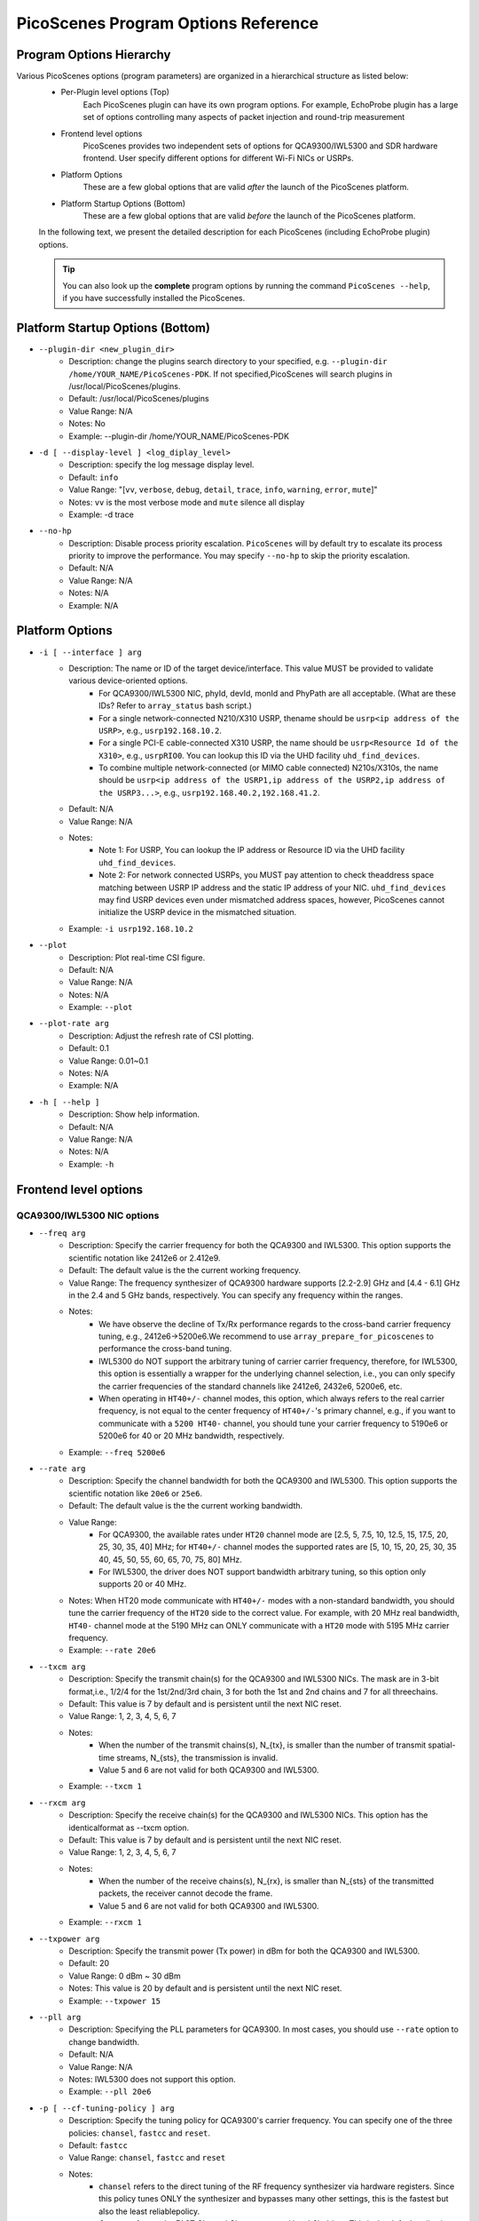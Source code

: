 PicoScenes Program Options Reference
========================================

Program Options Hierarchy
-----------------------------

Various PicoScenes options (program parameters) are organized in a hierarchical structure as listed below:
    - Per-Plugin level options (Top)
        Each PicoScenes plugin can have its own program options. For example, EchoProbe plugin has a large set of options controlling many aspects of packet injection and round-trip measurement

    - Frontend level options
        PicoScenes provides two independent sets of options for QCA9300/IWL5300 and SDR hardware frontend. User specify different options for different Wi-Fi NICs or USRPs.

    - Platform Options
        These are a few global options that are valid *after* the launch of the PicoScenes platform.

    - Platform Startup Options (Bottom)
        These are a few global options that are valid *before* the launch of the PicoScenes platform.

    In the following text, we present the detailed description for each PicoScenes (including EchoProbe plugin) options.

    .. tip:: You can also look up the **complete** program options by running the command ``PicoScenes --help``, if you have successfully installed the PicoScenes.


Platform Startup Options (Bottom)
-----------------------------------
- ``--plugin-dir <new_plugin_dir>``
    + Description: change the plugins search directory to your specified, e.g.  ``--plugin-dir /home/YOUR_NAME/PicoScenes-PDK``. If not specified,PicoScenes will search plugins in /usr/local/PicoScenes/plugins.
    + Default: /usr/local/PicoScenes/plugins
    + Value Range: N/A
    + Notes: No
    + Example: --plugin-dir /home/YOUR_NAME/PicoScenes-PDK
- ``-d [ --display-level ] <log_diplay_level>``
    + Description: specify the log message display level.
    + Default: ``info``
    + Value Range: "[``vv``, ``verbose``, ``debug``, ``detail``, ``trace``, ``info``, ``warning``, ``error``, ``mute``]"
    + Notes: ``vv`` is the most verbose mode and ``mute`` silence all display
    + Example:  -d trace
- ``--no-hp``
    + Description: Disable process priority escalation. ``PicoScenes`` will by default try to escalate its process priority to improve the performance. You may specify ``--no-hp`` to skip the priority escalation.
    + Default: N/A
    + Value Range: N/A
    + Notes: N/A
    + Example: N/A



.. - ``-d --display-level <log_diplay_level>``
..     + Description: 
..     + Default: 
..     + Value Range: 
..     + Notes: 
..     + Example: 


Platform Options
-----------------------------------
- ``-i [ --interface ] arg``
    + Description: The name or ID of the target device/interface. This value MUST be provided to validate various device-oriented options.
        + For QCA9300/IWL5300 NIC, phyId, devId, monId and PhyPath are all acceptable. (What are these IDs? Refer to ``array_status`` bash script.)
        + For a single network-connected N210/X310 USRP, thename should be ``usrp<ip address of the USRP>``, e.g., ``usrp192.168.10.2``.
        + For a single PCI-E cable-connected X310 USRP, the name should be ``usrp<Resource Id of the X310>``, e.g., ``usrpRIO0``. You can lookup this ID via the UHD facility ``uhd_find_devices``.
        + To combine multiple network-connected (or MIMO cable connected) N210s/X310s, the name should be ``usrp<ip address of the USRP1,ip address of the USRP2,ip address of the USRP3...>``, e.g., ``usrp192.168.40.2,192.168.41.2``.
    + Default: N/A
    + Value Range: N/A
    + Notes: 
        + Note 1: For USRP, You can lookup the IP address or Resource ID via the UHD facility ``uhd_find_devices``. 
        + Note 2: For network connected USRPs, you MUST pay attention to check theaddress space matching between USRP IP address and the static IP address of your NIC. ``uhd_find_devices`` may find USRP devices even under mismatched address spaces, however, PicoScenes cannot initialize the USRP device in the mismatched situation.
    + Example: ``-i usrp192.168.10.2``
- ``--plot``
    + Description: Plot real-time CSI figure.
    + Default: N/A
    + Value Range: N/A
    + Notes: N/A
    + Example: ``--plot``

.. todo:: ``--plot-rate`` need to modify.

- ``--plot-rate arg``
    + Description: Adjust the refresh rate of CSI plotting.
    + Default: 0.1
    + Value Range: 0.01~0.1
    + Notes: N/A
    + Example: N/A
- ``-h [ --help ]``
    + Description: Show help information.
    + Default: N/A
    + Value Range: N/A
    + Notes: N/A
    + Example: ``-h``

Frontend level options
-----------------------------------
QCA9300/IWL5300 NIC options
+++++++++++++++++++++++++++++++++++
- ``--freq arg``
    + Description: Specify the carrier frequency for both the QCA9300 and IWL5300. This option supports the scientific notation like 2412e6 or 2.412e9.
    + Default: The default value is the the current working frequency.
    + Value Range: The frequency synthesizer of QCA9300 hardware supports [2.2-2.9] GHz and [4.4 - 6.1] GHz in the 2.4 and 5 GHz bands, respectively. You can specify any frequency within the ranges.
    + Notes: 
        + We have observe the decline of Tx/Rx performance regards to the cross-band carrier frequency tuning, e.g., 2412e6->5200e6.We recommend to use ``array_prepare_for_picoscenes`` to performance the cross-band tuning.
        + IWL5300 do NOT support the arbitrary tuning of carrier carrier frequency, therefore, for IWL5300, this option is essentially a wrapper for the underlying channel selection, i.e., you can only specify the carrier frequencies of the standard channels like 2412e6, 2432e6, 5200e6, etc.
        + When operating in ``HT40+/-`` channel modes, this option, which always refers to the real carrier frequency, is not equal to the center frequency of ``HT40+/-``'s primary channel, e.g., if you want to communicate with a ``5200 HT40-`` channel, you should tune your carrier frequency to 5190e6 or 5200e6 for 40 or 20 MHz bandwidth, respectively.
    + Example: ``--freq 5200e6``
- ``--rate arg``
    + Description: Specify the channel bandwidth for both the QCA9300 and IWL5300. This option supports the scientific notation like ``20e6`` or ``25e6``.
    + Default: The default value is the the current working bandwidth.
    + Value Range: 
        + For QCA9300, the available rates under ``HT20`` channel mode are [2.5, 5, 7.5, 10, 12.5, 15, 17.5, 20, 25, 30, 35, 40] MHz; for ``HT40+/-`` channel modes the supported rates are [5, 10, 15, 20, 25, 30, 35 40, 45, 50, 55, 60, 65, 70, 75, 80] MHz.
        + For IWL5300, the driver does NOT support bandwidth arbitrary tuning, so this option only supports 20 or 40 MHz.
    + Notes: When HT20 mode communicate with ``HT40+/-`` modes with a non-standard bandwidth, you should tune the carrier frequency of the ``HT20`` side to the correct value. For example, with 20 MHz real bandwidth, ``HT40-`` channel mode at the 5190 MHz can ONLY communicate with a ``HT20`` mode with 5195 MHz carrier frequency.
    + Example: ``--rate 20e6``
- ``--txcm arg``
    + Description: Specify the transmit chain(s) for the QCA9300 and IWL5300 NICs. The mask are in 3-bit format,i.e., 1/2/4 for the 1st/2nd/3rd chain, 3 for both the 1st and 2nd chains and 7 for all threechains. 
    + Default: This value is 7 by default and is persistent until the next NIC reset.
    + Value Range: 1, 2, 3, 4, 5, 6, 7
    + Notes: 
        + When the number of the transmit chains(s), N_{tx}, is smaller than the number of transmit spatial-time streams, N_{sts}, the transmission is invalid.
        + Value 5 and 6 are not valid for both QCA9300 and IWL5300.
    + Example: ``--txcm 1``
- ``--rxcm arg``
    + Description: Specify the receive chain(s) for the QCA9300 and IWL5300 NICs. This option has the identicalformat as --txcm option.
    + Default: This value is 7 by default and is persistent until the next NIC reset.
    + Value Range: 1, 2, 3, 4, 5, 6, 7
    + Notes: 
        + When the number of the receive chains(s), N_{rx}, is smaller than N_{sts} of the transmitted packets, the receiver cannot decode the frame.
        + Value 5 and 6 are not valid for both QCA9300 and IWL5300.
    + Example: ``--rxcm 1``
- ``--txpower arg``
    + Description: Specify the transmit power (Tx power) in dBm for both the QCA9300 and IWL5300.
    + Default: 20
    + Value Range: 0 dBm ~ 30 dBm
    + Notes: This value is 20 by default and is persistent until the next NIC reset.
    + Example: ``--txpower 15``
- ``--pll arg``
    + Description: Specifying the PLL parameters for QCA9300. In most cases, you should use ``--rate`` option to change bandwidth. 
    + Default: N/A
    + Value Range: N/A
    + Notes: IWL5300 does not support this option.
    + Example: ``--pll 20e6``
- ``-p [ --cf-tuning-policy ] arg``
    + Description: Specify the tuning policy for QCA9300's carrier frequency. You can specify one of the three policies: ``chansel``, ``fastcc`` and ``reset``.
    + Default: ``fastcc``
    + Value Range: ``chansel``, ``fastcc`` and ``reset``
    + Notes: 
        + ``chansel`` refers to the direct tuning of the RF frequency synthesizer via hardware registers. Since this policy tunes ONLY the synthesizer and bypasses many other settings, this is the fastest but also the least reliablepolicy.
        + ``fastcc`` refers to the FAST Channel Change protocol in ath9k driver. This is the default policy in both the ath9k driver and PicoScenes.In ath9k driver, ``fastcc`` handles all non-crossband channel change.
        + ``reset`` refers to the longer and more complete channel channel protocol in ath9k driver, which includes hardware reset. In ath9kdriver ``reset`` handels cross band channel change.
    + Example: ``-p chansel``

.. todo:: Un-finished ``--sf-tuning-policy arg``

- ``--sf-tuning-policy arg``
    + Description: Specifying the tuning policy for QCA9300's baseband PLL. You can specify 0 or 1 for this option. This is currently an un-finished option.
    + Default: N/A
    + Value Range: N/A
    + Notes: N/A
    + Example: N/A

USRP frontend options
+++++++++++++++++++++++++++++++++++
- ``--freq arg``
    + Description: Specify the carrier frequency for SDR frontend. This option supports the scientific notation like 2412e6 or 2.412e9.
    + Default: This option has NO default value and is not persistent. You should specify it every time.
    + Value Range: N/A
    + Notes: 
        + The value range is based on your hardware. For example, UBX-40/160 daughterboard supports a range of 10-6000MHz. 
        + This option sets the same carrier frequency for both the Tx and Rx chains, though the hardware supports setting different frequencies for them.
        + For multi-channel configurations (multiple USRPs synchronized by MIMO cable or external clock source, or both channels of X310), this option will set the same frequency for each channel.
    + Example: ``--freq 5200e6``
- ``--rate arg``
    + Description: Specify the baseband sampling rate (or bandwidth) for SDR frontend. This option supports the scientific notation like 25e6 or 40e6.
    + Default: This option has NO default value and is not persistent. You should specify it every time.
    + Value Range: N/A
    + Notes: 
        + The value range is based on your hardware. For example, X310 motherboard supports a maximum sampling rate of 200 MHz. 
        + This option sets the same sampling rate for both the Tx and Rx chains, though the hardware supports setting different sampling rates for them.
        + Different hardware has different tuning granularity. For example, you can only specify 200/INT_N MHz sampling rate where INT_N is a positive integer.
    + Example: ``--rate 20e6``
- ``--tx-resample-ratio arg``
    + Description: Specify the Tx resampling ratio. This is a software-based Tx resampling mechanism to enable arbitrary channel bandwidth. For example, X310 cannot tune the baseband sampling rate to 80 MHz. To overcome this issues, we can tune the hardware to 100 MHz (by ``--rate 100e6``) andthen resample the Tx signal by 0.8 (by ``--tx-resample-ratio 0.8``).
    + Default: 1.0
    + Value Range: 0 ~ 1.0
    + Notes: 
        + This option is implemented byzero-order interpolation in software side, i.e., generate the signal by 80 MHzthen interpolate the signal to 100 MHz.
        + This interpolation is implemented by software, therefore the performance decline should be expected.
    + Example: ``--tx-resample-ratio 0.8``
- ``--rx-resample-ratio arg``
    + Description: Specify the Rx resampling ratio. This is a software-based Rx resampling mechanism to enable arbitrary channel bandwidth.For example, X310 cannot tune the baseband sampling rate to 80 MHz. To overcome this issues, we can tune the hardware to 100 MHz (by ``--rate 100e6``) andthen resample the Rx signal by 0.8 (by ``--rx-resample-ratio 0.8``).
    + Default: 1.0
    + Value Range: 0 ~ 1.0
    + Notes: 
        + This option is implemented byuniform signal dropping in software side,i.e., receive the signal by 100 MHz rate then decimate the signal to 80 MHz.
        + This resample is implemented by software, therefore the performance decline should be expected.
    + Example: ``--rx-resample-ratio 1.0``
- ``--clock-source arg``
    + Description: Specify the clock and time source for SDRfrontend.
    + Default: ``internal``
    + Value Range: ``internal``, ``external``, ``mimo``.
    + Notes: You can specify ``external`` for G-Octoclock based clock source or ``mimo`` for N210 MIMO-cable based clock source sharing.
    + Example: ``--clock-source external``
- ``--cfo arg``
    + Description: Specify the carrier frequency offset for Tx baseband. This option supports the scientific notation like 1e3 (1000 Hz cfo). This option is implemented by Wi-Fi baseband software, therefore the performance decline should be expected.
    + Default: 0.0
    + Value Range: N/A
    + Notes: N/A
    + Example: ``--cfo 1e3``
- ``--sfo arg``
    + Description: Specify the sampling rate offset for Tx baseband. This option supports the scientific notation like 1e3 (1000 Hz sfo). This option is implemented by Wi-Fi baseband software,  therefore the performance decline should be expected.
    + Default: 0.0
    + Value Range: N/A
    + Notes: N/A
    + Example: ``--sfo 1e3``
- ``--master-clock-rate arg``
    + Description: Specify the master clock rate of USRP. For Wi-Fi communication
    + Default: For N210 and X310, the default value is 100e6 and 200e6 respectively.
    + Value Range: N/A
    + Notes: N/A
    + Example: ``--master-clock-rate 100e6``
- ``--tx-channel arg``
    + Description: Specify the Tx channel(s) for SDR frontend. The default value is 0, which mean 0-th channel. Multiple channel numbers are separated by a comma `,`.In multi-channel configurations, taking two combined X310s for example, you can specify ``0,1,2,3`` to use all 4 channels for Tx. You can also skip some of them, such as ``0,2,3`` which specify the 0-th, 1st and 3rd antenna for Tx.
    + Value Range: N/A
    + Notes: 
        + the order does not matter. ``0,2,3`` is equal to ``3,2,0``.
        + The physical mapping between the channel number and antenna is ordered. For example, assuming that we combine two X310s together with ``-i usrp192.168.40.2,192.168.41.2``, 0-th and 1st antennas correspond to the left and right daughterboards of the X310 with IP address 192.168.40.2; and 2nd and 3rd antennas correspond to the left and rightdaughterboards of the X310 with IP address 192.168.41.2.
    + Example: ``--tx-channel 0,1``
- ``--rx-channel arg``
    + Description: Specify the Tx channel(s) for SDR frontend. The default value is 0, which mean 0-th channel. Multiple channel numbers are separated by a comma `,`.This option has the identical format as ``--tx-channel``.
    + Default: ``0``
    + Value Range: N/A
    + Notes: N/A
    + Example: ``--rx-channel 0,1``
- ``--rx-cbw arg``
    + Description: Specify the Channel Bandwidth (CBW) for Rx baseband. You can specify ``20``, ``40``, ``80`` or ``160``, which corresponds to 20/40/80/160MHz CBW for Rx baseband.
    + Default: ``20``
    + Value Range: ``20``, ``40``, ``80``, ``160``
    + Notes: In order to receive and correctly decode the packet transmitted in HT20/HT40/VHT80/VHT160 formats, you must specify Rx CBW to 20/40/80/160, respectively.
    + Example: ``--rx-cbw 40``
- ``--rx-ant arg``
    + Description: Specify to use which RX antenna
    + Default: ``RX2``
    + Value Range: ``TX/RX``, ``RX2``
    + Notes: For USRP UBX/CBX/SBX daughterboard, TX/RX or RX2
    + Example: ``--rx-ant TX/RX``
- ``--txpower arg``
    + Description: Tx gain.
    + Default: N/A
    + Value Range: 0 ~ 38 dB
    + Notes: N/A
    + Example: ``--txpower 20``
- ``--rx-gain arg``
    + Description: Rx gain.
    + Default: N/A
    + Value Range: 0 ~ 38 dB
    + Notes: N/A
    + Example: ``--rx-gain 20``
- ``--filter-bw arg``
    + Description: Baseband filter bandwidth (unit in Hz, scientific notation supported)
    + Default: N/A
    + Value Range: N/A
    + Notes: N/A
    + Example: N/A
- ``--tx-to-file arg``
    + Description: Supply a file name (without extension, just the name), ``PicoScenes`` will save all the Tx signals to file. The signals will be save to a ``.bbsignals`` file with the specified file name.
    + Default: N/A
    + Value Range: N/A
    + Notes: N/A
    + Example: ``tx-to-file demo``
- ``--tx-from-file arg``
    + Description: Supply a file name (without extension, just the name), PicoScenes will replay the signal save in the ``.bbsignals`` file as if the signal is generated from the baseband.
    + Default: N/A
    + Value Range: N/A
    + Notes: N/A
    + Example: ``--tx-from-file demo``
- ``--tx-from-file-delay arg``
    + Description: The delay (in ms) before Tx signal replay.
    + Default: N/A
    + Value Range: N/A
    + Notes: N/A
    + Example: ``--tx-from-file-delay 1000``
- ``--rx-to-file arg ``
    + Description: Dump baseband signals received from SDR device to a ``.bbsignals`` file with the specified file name. This is actually theRx signal recorder.
    + Default: N/A
    + Value Range: N/A
    + Notes: When rx-to-file is ON, the received signal will NOT be sent to baseband for decoding.
    + Example: ``--rx-to-file demo``
- ``--rx-from-file arg``
    + Description: Replay baseband signals saved in the ``.bbsignals`` file as if the signal is received from the RF frontend. This is actually the Rx signal replay.
    + Default: N/A
    + Value Range: N/A
    + Notes: The Rx signal replay keeps the same pace with the Rx baseband, thereforethere will be no signal dropping.
    + Example: ``--rx-from-file demo``
- ``--rx-sensitivity arg``
    + Description: Specify the lowest power level (specified in dB) above the rx noise floor to trigger packet detection.
    + Default: 5
    + Value Range: N/A
    + Notes: N/A
    + Example: ``--rx-sensitivity 10``
- ``--rx-cp-offset arg``
    + Description: Specify at which position of Cyclic Prefix is regard as the start of OFDM signal (pre-advancement)
    + Default: 0.75
    + Value Range: 0 ~ 1
    + Notes: N/A
    + Example: ``--rx-cp-offset 0.5``
- ``--tx-iq-mismatch arg``
    + Description: Specify Tx I/Q mismatch, for example ``1.5 15`` means 1.5dB Tx I/Q ratio and 15 degree of Tx I/Q crosstalk
    + Default: N/A
    + Value Range: N/A
    + Notes: N/A
    + Example: ``tx-iq-mismatch "1.5 15"``
- ``--rx-iq-mismatch arg``
    + Description: Specify Rx I/Q mismatch, for example ``1.5 15`` means 1.5dB Rx I/Q ratio and 15 degree of Rx I/Q crosstalk
    + Default: N/A
    + Value Range: N/A
    + Notes: N/A
    + Example: ``rx-iq-mismatch "1.5 15"``
- ``--disable-1ant-tx-4-extra-sounding``
    + Description: Enable a special HT-LTF demodulation mode when signal is received from a transmitter with only 1 TX antenna.
    + Default: N/A
    + Value Range: N/A
    + Notes: N/A
    + Example: ``--disable-1ant-tx-4-extra-sounding``
- ``--enable-loopback``
    + Description: Enable USRP Rx loopback signal from Tx.
    + Default: N/A
    + Value Range: N/A
    + Notes: N/A
    + Example: ``--enable-loopback``
- ``--enable-hw-acc``
    + Description: enable/or disable hardware acceleration for Wi-Fi packet detection (enabling requires our special firmware, false as default).
    + Default: N/A
    + Value Range: N/A
    + Notes: N/A
    + Example: ``--enable-hw-acc``

Per-Plugin level options (Top)
-----------------------------------

Echo probe option
+++++++++++++++++++++++++++++++++++
- ``-mode arg``
    + Description: Working mode.
    + Default: N/A
    + Value Range: ``injector``, ``logger```, ``initiator``, ``responder``
    + Notes: N/A
    + Example: ``--mode injector``

EchoProbe initiator options
+++++++++++++++++++++++++++++++++++
- ``--target-mac-address``
    + Description: MAC address of the injection target [ magic Intel ``00:16:ea:12:34:56`` is default].
    + Default: N/A
    + Value Range: N/A
    + Notes: N/A
    + Example: N/A
- ``--5300``
    + Description: Both Destination and Source MAC addresses are set to [ magic Intel ``00:16:ea:12:34:56`` ].
    + Default: N/A
    + Value Range: N/A
    + Notes: N/A
    + Example: N/A
- ``--cf``
    + Description: MATLAB-style specification for carrier frequency scan range, format ``begin:step:end``.
    + Default: N/A
    + Value Range: N/A
    + Notes: N/A
    + Example: ``--cf 5200e6:20e6:5800e6``
- ``--sf``
    + Description: MATLAB-style specification for baseband sampling frequency multipler scan range, format ``begin:step:end``.
    + Default: N/A
    + Value Range: N/A
    + Notes: N/A
    + Example: ``--sf 10e6:5e6:20e6``
- ``--repeat``
    + Description: The injection number per cf/bw combination.
    + Default: 100
    + Value Range: N/A
    + Notes: N/A
    + Example: ``--repeat 1e4``
- ``--delay``
    + Description: The delay between successive injections(unit in us).
    + Default: 5e5
    + Value Range: N/A
    + Notes: N/A
    + Example: ``--delay 5e3``
- ``--delayed-start``
    + Description: A one-time delay before injection(unit in us)
    + Default: 0
    + Value Range: N/A
    + Notes: N/A
    + Example: ``--delayed-start 5e5``
- ``--format``
    + Description: 802.11 frame format.
    + Default: HT
    + Value Range: ``nonHT``, ``HT``, ``VHT``, ``HESU``
    + Notes: N/A
    + Example: ``--format VHT``
- ``--cbw``
    + Description: Channel Bandwidth (CBW) for injection(unit in MHz).
    + Default: 20
    + Value Range: ``20``, ``40``, ``80``, ``160``
    + Notes: N/A
    + Example: ``--cbw 40``
- ``--mcs``
    + Description: The MCS index for one single spatial stream.
    + Default: 0
    + Value Range: 0 ~ 11
    + Notes: N/A
    + Example: ``--mcs 4``
- ``--sts``
    + Description: Number of spatial time stream (STS).
    + Default: 1
    + Value Range: 1 ~ 4
    + Notes: N/A
    + Example: ``--sts 2``
- ``--ess``
    + Description: Number of Extension Spatial Stream for TX.
    + Default: 0
    + Value Range: 0 ~ 3
    + Notes: N/A
    + Example: ``--ess 2``
- ``--gi``
    + Description: Guarding Interval.
    + Default: 800
    + Value Range: ``400``, ``800``, ``1600``, ``3200``
    + Notes: N/A
    + Example: ``--gi 1600``
- ``--coding``
    + Description: Code scheme.
    + Default: BCC
    + Value Range: ``LDPC``, ``BCC``
    + Notes: N/A
    + Example: ``--coding LDPC``
- ``--injector-content``
    + Description: Content type for injector mode.
    + Default: full
    + Value Range: ``full``, ``header``, ``ndp``
    + Notes: N/A
    + Example: ``--injector-content header``
- ``--ifs``
    + Description: Inter-Frame Spacing in seconds.
    + Default: 20e-6
    + Value Range: N/A
    + Notes: N/A
    + Example: ``--ifs 10e-6``

Echo responder options
+++++++++++++++++++++++++++++++++++
- ``--ack-type``
    + Description: EchoProbe reply strategy.
    + Default: full
    + Value Range: ``full``, ``csi``, ``extra``, ``header``
    + Notes: N/A
    + Example: ``--ack-type csi``
- ``--ack-mcs``
    + Description: MCS value (for one single spatial stream) for ack packets, unspecified as default.
    + Default: N/A
    + Value Range: 0 ~ 11
    + Notes: N/A
    + Example: ``--ack-mcs 4``
- ``--ack-sts``
    + Description: The number of spatial time stream (STS) for ack packets, unspecified as default.
    + Default: N/A
    + Value Range: 0 ~ 23
    + Notes: N/A
    + Example: ``--ack-sts 3``
- ``--ack-cbw``
    + Description: Bandwidth for ack packets (unit in MHz), unspecified as default.
    + Default: N/A
    + Value Range:  ``20``, ``40``, ``80``, ``160``
    + Notes: N/A
    + Example: ``--ack-cbw 40``
- ``--ack-gi``
    + Description: Guarding-interval for ack packets, unspecified as default.
    + Default: N/A
    + Value Range:  ``400``, ``800``, ``1600``, ``3200``
    + Notes: N/A
    + Example: ``--ack-gi 800``
